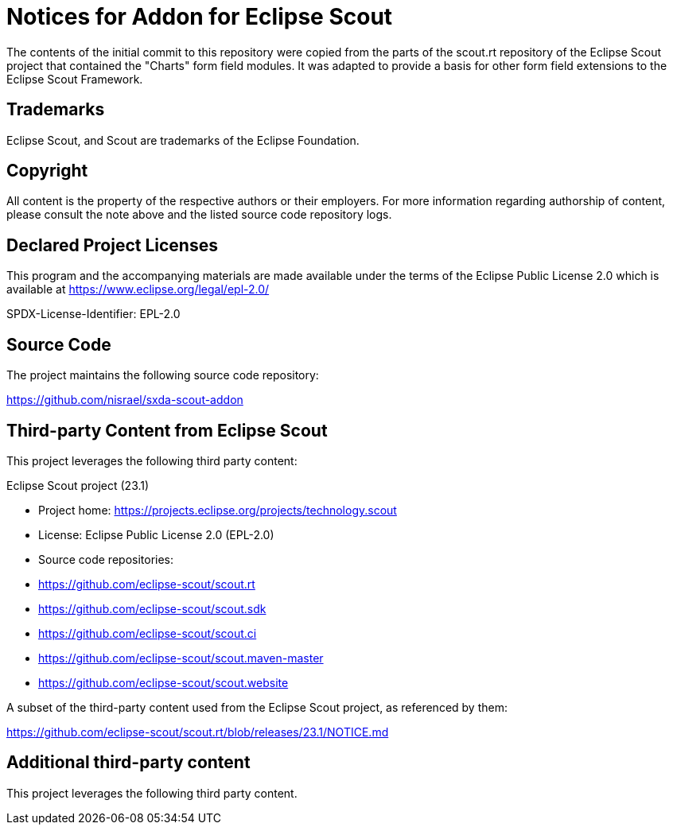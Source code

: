= Notices for Addon for Eclipse Scout

The contents of the initial commit to this repository were copied from the parts
of the scout.rt repository of the Eclipse Scout project that contained the
"Charts" form field modules. It was adapted to provide a basis for other form
field extensions to the Eclipse Scout Framework.

== Trademarks

Eclipse Scout, and Scout are trademarks of the Eclipse Foundation.

== Copyright

All content is the property of the respective authors or their employers. For
more information regarding authorship of content, please consult the note above
and the listed source code repository logs.

== Declared Project Licenses

This program and the accompanying materials are made
available under the terms of the Eclipse Public License 2.0
which is available at https://www.eclipse.org/legal/epl-2.0/

SPDX-License-Identifier: EPL-2.0

== Source Code

The project maintains the following source code repository:

https://github.com/nisrael/sxda-scout-addon

== Third-party Content from Eclipse Scout

This project leverages the following third party content:

Eclipse Scout project (23.1)

* Project home: https://projects.eclipse.org/projects/technology.scout
* License: Eclipse Public License 2.0 (EPL-2.0)
* Source code repositories:

  * https://github.com/eclipse-scout/scout.rt
  * https://github.com/eclipse-scout/scout.sdk
  * https://github.com/eclipse-scout/scout.ci
  * https://github.com/eclipse-scout/scout.maven-master
  * https://github.com/eclipse-scout/scout.website

A subset of the third-party content used from the Eclipse Scout
project, as referenced by them:

https://github.com/eclipse-scout/scout.rt/blob/releases/23.1/NOTICE.md

== Additional third-party content

This project leverages the following third party content.
